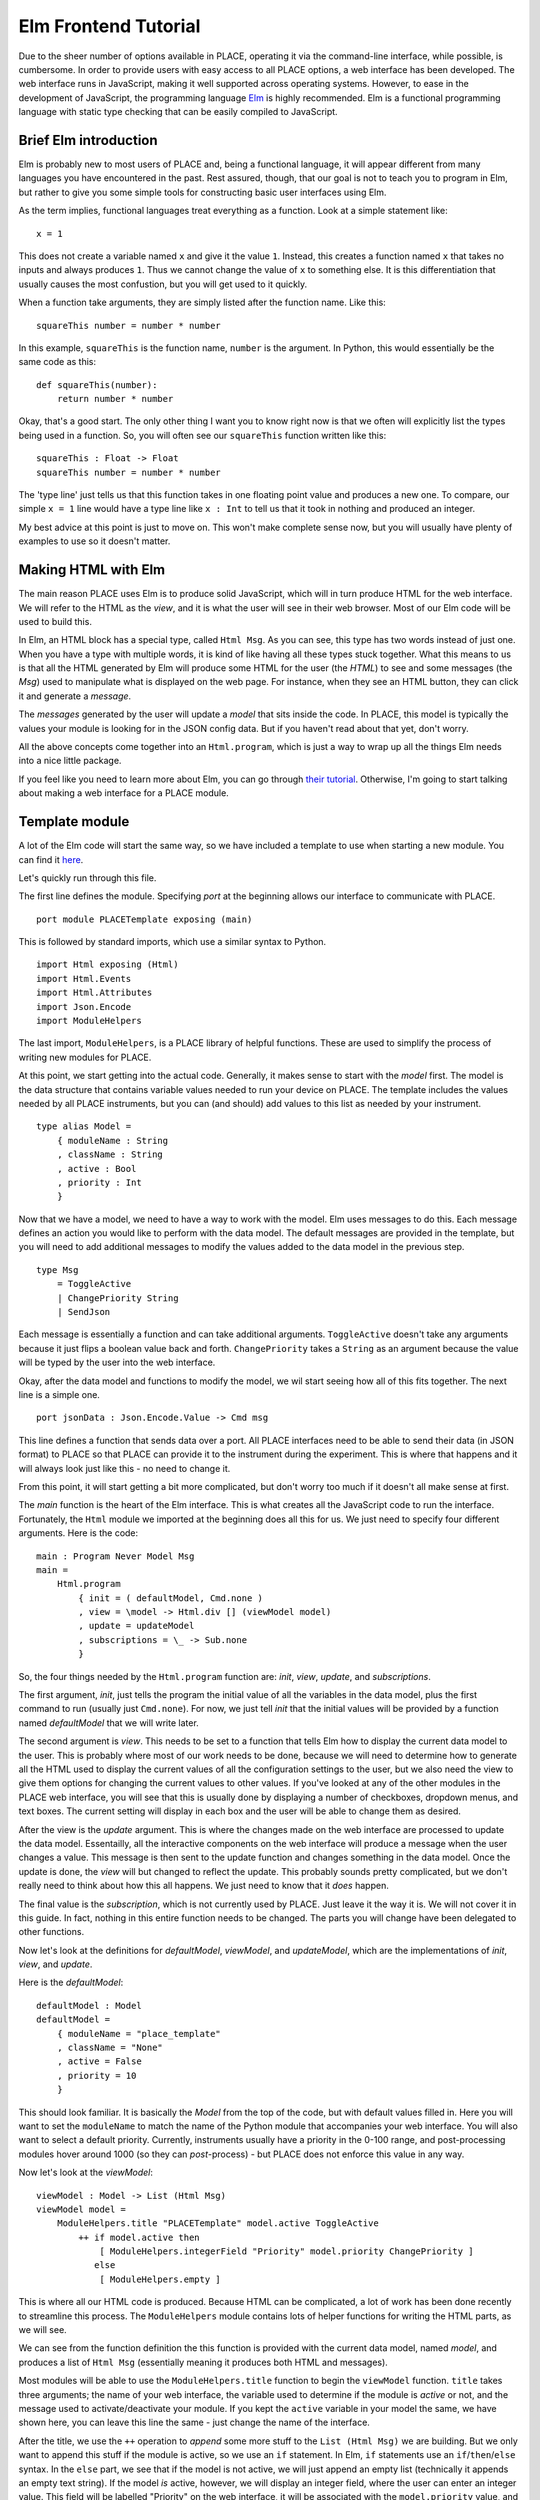 Elm Frontend Tutorial
========================

.. highlight:: elm

Due to the sheer number of options available in PLACE, operating it via
the command-line interface, while possible, is cumbersome. In order to
provide users with easy access to all PLACE options, a web interface has
been developed. The web interface runs in JavaScript, making it well
supported across operating systems. However, to ease in the development
of JavaScript, the programming language `Elm <https://elm-lang.org>`__
is highly recommended. Elm is a functional programming language with
static type checking that can be easily compiled to JavaScript.

Brief Elm introduction
----------------------

Elm is probably new to most users of PLACE and, being a functional
language, it will appear different from many languages you have
encountered in the past. Rest assured, though, that our goal is not to
teach you to program in Elm, but rather to give you some simple tools
for constructing basic user interfaces using Elm.

As the term implies, functional languages treat everything as a
function. Look at a simple statement like:

::

    x = 1

This does not create a variable named ``x`` and give it the value ``1``.
Instead, this creates a function named ``x`` that takes no inputs and
always produces ``1``. Thus we cannot change the value of ``x`` to
something else. It is this differentiation that usually causes the most
confustion, but you will get used to it quickly.

When a function take arguments, they are simply listed after the
function name. Like this:

::

    squareThis number = number * number

In this example, ``squareThis`` is the function name, ``number`` is the
argument. In Python, this would essentially be the same code as this:

::

    def squareThis(number):
        return number * number

Okay, that's a good start. The only other thing I want you to know right
now is that we often will explicitly list the types being used in a
function. So, you will often see our ``squareThis`` function written
like this:

::

    squareThis : Float -> Float
    squareThis number = number * number

The 'type line' just tells us that this function takes in one floating
point value and produces a new one. To compare, our simple ``x = 1``
line would have a type line like ``x : Int`` to tell us that it took in
nothing and produced an integer.

My best advice at this point is just to move on. This won't make
complete sense now, but you will usually have plenty of examples to use
so it doesn't matter.

Making HTML with Elm
--------------------

The main reason PLACE uses Elm is to produce solid JavaScript, which
will in turn produce HTML for the web interface. We will refer to the
HTML as the *view*, and it is what the user will see in their web
browser. Most of our Elm code will be used to build this.

In Elm, an HTML block has a special type, called ``Html Msg``. As you
can see, this type has two words instead of just one. When you have a
type with multiple words, it is kind of like having all these types
stuck together. What this means to us is that all the HTML generated by
Elm will produce some HTML for the user (the *HTML*) to see and some
messages (the *Msg*) used to manipulate what is displayed on the web
page. For instance, when they see an HTML button, they can click it and
generate a *message*.

The *messages* generated by the user will update a *model* that sits
inside the code. In PLACE, this model is typically the values your
module is looking for in the JSON config data. But if you haven't read
about that yet, don't worry.

All the above concepts come together into an ``Html.program``, which is
just a way to wrap up all the things Elm needs into a nice little
package.

If you feel like you need to learn more about Elm, you can go through
`their tutorial <https://guide.elm-lang.org/>`__. Otherwise, I'm going
to start talking about making a web interface for a PLACE module.

Template module
---------------

A lot of the Elm code will start the same way, so we have included a
template to use when starting a new module. You can find it
`here <https://github.com/PALab/place/blob/master/elm/plugins/PLACETemplate.elm>`__.

Let's quickly run through this file.

The first line defines the module. Specifying *port* at the beginning
allows our interface to communicate with PLACE.

::

    port module PLACETemplate exposing (main)

This is followed by standard imports, which use a similar syntax to
Python.

::

    import Html exposing (Html)
    import Html.Events
    import Html.Attributes
    import Json.Encode
    import ModuleHelpers

The last import, ``ModuleHelpers``, is a PLACE library of helpful
functions. These are used to simplify the process of writing new modules
for PLACE.

At this point, we start getting into the actual code. Generally, it
makes sense to start with the *model* first. The model is the data
structure that contains variable values needed to run your device on
PLACE. The template includes the values needed by all PLACE instruments,
but you can (and should) add values to this list as needed by your
instrument.

::

    type alias Model =
        { moduleName : String
        , className : String
        , active : Bool
        , priority : Int
        }

Now that we have a model, we need to have a way to work with the model.
Elm uses messages to do this. Each message defines an action you would
like to perform with the data model. The default messages are provided
in the template, but you will need to add additional messages to modify
the values added to the data model in the previous step.

::

    type Msg
        = ToggleActive
        | ChangePriority String
        | SendJson

Each message is essentially a function and can take additional
arguments. ``ToggleActive`` doesn't take any arguments because it just
flips a boolean value back and forth. ``ChangePriority`` takes a
``String`` as an argument because the value will be typed by the user
into the web interface.

Okay, after the data model and functions to modify the model, we wil
start seeing how all of this fits together. The next line is a simple
one.

::

    port jsonData : Json.Encode.Value -> Cmd msg

This line defines a function that sends data over a port. All PLACE
interfaces need to be able to send their data (in JSON format) to PLACE
so that PLACE can provide it to the instrument during the experiment.
This is where that happens and it will always look just like this - no
need to change it.

From this point, it will start getting a bit more complicated, but don't
worry too much if it doesn't all make sense at first.

The *main* function is the heart of the Elm interface. This is what
creates all the JavaScript code to run the interface. Fortunately, the
``Html`` module we imported at the beginning does all this for us. We
just need to specify four different arguments. Here is the code:

::

    main : Program Never Model Msg
    main =
        Html.program
            { init = ( defaultModel, Cmd.none )
            , view = \model -> Html.div [] (viewModel model)
            , update = updateModel
            , subscriptions = \_ -> Sub.none
            }

So, the four things needed by the ``Html.program`` function are: *init*,
*view*, *update*, and *subscriptions*.

The first argument, *init*, just tells the program the initial value of
all the variables in the data model, plus the first command to run
(usually just ``Cmd.none``). For now, we just tell *init* that the
initial values will be provided by a function named *defaultModel* that
we will write later.

The second argument is *view*. This needs to be set to a function that
tells Elm how to display the current data model to the user. This is
probably where most of our work needs to be done, because we will need
to determine how to generate all the HTML used to display the current
values of all the configuration settings to the user, but we also need
the view to give them options for changing the current values to other
values. If you've looked at any of the other modules in the PLACE web
interface, you will see that this is usually done by displaying a number
of checkboxes, dropdown menus, and text boxes. The current setting will
display in each box and the user will be able to change them as desired.

After the view is the *update* argument. This is where the changes made
on the web interface are processed to update the data model.
Essentailly, all the interactive components on the web interface will
produce a message when the user changes a value. This message is then
sent to the update function and changes something in the data model.
Once the update is done, the *view* will but changed to reflect the
update. This probably sounds pretty complicated, but we don't really
need to think about how this all happens. We just need to know that it
*does* happen.

The final value is the *subscription*, which is not currently used by
PLACE. Just leave it the way it is. We will not cover it in this guide.
In fact, nothing in this entire function needs to be changed. The parts
you will change have been delegated to other functions.

Now let's look at the definitions for *defaultModel*, *viewModel*, and
*updateModel*, which are the implementations of *init*, *view*, and
*update*.

Here is the *defaultModel*:

::

    defaultModel : Model
    defaultModel =
        { moduleName = "place_template"
        , className = "None"
        , active = False
        , priority = 10
        }

This should look familiar. It is basically the *Model* from the top of
the code, but with default values filled in. Here you will want to set
the ``moduleName`` to match the name of the Python module that
accompanies your web interface. You will also want to select a default
priority. Currently, instruments usually have a priority in the 0-100
range, and post-processing modules hover around 1000 (so they can
*post*-process) - but PLACE does not enforce this value in any way.

Now let's look at the *viewModel*:

::

    viewModel : Model -> List (Html Msg)
    viewModel model =
        ModuleHelpers.title "PLACETemplate" model.active ToggleActive
            ++ if model.active then
                [ ModuleHelpers.integerField "Priority" model.priority ChangePriority ]
               else
                [ ModuleHelpers.empty ]

This is where all our HTML code is produced. Because HTML can be
complicated, a lot of work has been done recently to streamline this
process. The ``ModuleHelpers`` module contains lots of helper functions
for writing the HTML parts, as we will see.

We can see from the function definition the this function is provided
with the current data model, named *model*, and produces a list of
``Html Msg`` (essentially meaning it produces both HTML and messages).

Most modules will be able to use the ``ModuleHelpers.title`` function to
begin the ``viewModel`` function. ``title`` takes three arguments; the
name of your web interface, the variable used to determine if the module
is *active* or not, and the message used to activate/deactivate your
module. If you kept the ``active`` variable in your model the same, we
have shown here, you can leave this line the same - just change the name
of the interface.

After the title, we use the ``++`` operation to *append* some more stuff
to the ``List (Html Msg)`` we are building. But we only want to append
this stuff if the module is active, so we use an ``if`` statement. In
Elm, ``if`` statements use an ``if``/``then``/``else`` syntax. In the
``else`` part, we see that if the model is not active, we will just
append an empty list (technically it appends an empty text string). If
the model *is* active, however, we will display an integer field, where
the user can enter an integer value. This field will be labelled
"Priority" on the web interface, it will be associated with the
``model.priority`` value, and ``ChangePriority`` is the message used to
change the value. By passing these three things to
``ModuleHelpers.integerField``, the function will be able to construct
the rest of the HTML needed to display the field in the web interface.
Here is what the same code would look like if we didn't have the helper
function:

::

    Html.p []
        [ Html.text ("Priority ++ ": ")
        , Html.input
            [ Html.Attributes.value (toString model.priority)
            , Html.Attributes.type_ "number"
            , Html.Events.onInput ChangePriority
            ]
            []
        ]

So, technically, we aren't saving that much, but there are a lot of
complicated HTML calls to make in there that can be hard to remember, so
having these helper functions is useful while you are new to making
modules. Just keep in mind that you can always construct interfaces
using the full set of HTML tags if you would like!

These helper functions are new (as of writing this), but we already have
helpers for checkboxes, integers, floats, and strings. By the time you
read this, there should be one written for dropdown menus, too. Check
the ``ModuleHelpers.elm`` in the ``place/elm/plugins/`` directory for
the latest offering.

The last piece of the puzzle is the *updateModel* function.

::

    updateModel : Msg -> Model -> ( Model, Cmd Msg )
    updateModel msg model =
        case msg of
            ToggleActive ->
                if model.active then
                    updateModel SendJson
                        { model
                            | className = "None"
                            , active = False
                        }
                else
                    updateModel SendJson
                        { model
                            | className = "PLACETemplate"
                            , active = True
                        }

            ChangePriority newPriority ->
                updateModel SendJson
                    { model
                        | priority = Result.withDefault 10 (String.toInt newPriority)
                    }

            SendJson ->
                ( model
                , jsonData
                    (Json.Encode.list
                        [ Json.Encode.object
                            [ ( "module_name", Json.Encode.string model.moduleName )
                            , ( "class_name", Json.Encode.string model.className )
                            , ( "priority", Json.Encode.int model.priority )
                            , ( "config"
                              , Json.Encode.object
                                    []
                              )
                            ]
                        ]
                    )
                )

In this function, we just have to write the code for each of our
messages. So we start with a ``case`` statement and then list each
message. Let's take a moment and explain what's happening in the three
messages provided by this template.

``ToggleActive`` is the first one. If ``ToggleActive`` corresponded to a
normal boolean value, we could simply have written:

::

    ToggleSomething -> updateModel SendJson { model | something = not model.something }

This can be read as:

    "Update the model and send JSON data for the current model such that
    something is now not something."

You can use this format for most boolean configuration values, but
``ToggleActive`` is a bit different. When we set ``model.active`` to
``False`` we also need to set ``className`` to ``None``. PLACE enforces
this convention. So, when you are writing your own module, you can take
the ``ToggleActive`` code directly from this file, just change the
``className`` to match the one in the Python module. If you have more
than one class in your module, you will need to take a more advanced
approach that is not covered here.

The ``SendJson`` message is a special one, because it handles syncing up
the data with PLACE. The entire data model is encoded into JSON and the
JSON is sent over a port to PLACE. We will talk about this more later.

So that's it! From here, we will explore adapting this interface for
your own devices.

Starting your own module
------------------------

To be continued...
------------------
